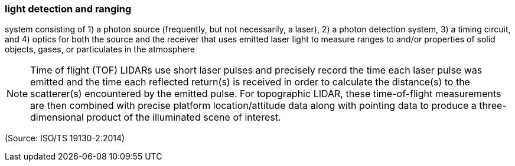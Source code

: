 === light detection and ranging

system consisting of 1) a photon source (frequently, but not necessarily, a laser), 2) a photon detection system, 3) a timing circuit, and 4) optics for both the source and the receiver that uses emitted laser light to measure ranges to and/or properties of solid objects, gases, or particulates in the atmosphere

NOTE: Time of flight (TOF) LIDARs use short laser pulses and precisely record the time each laser pulse was emitted and the time each reflected return(s) is received in order to calculate the distance(s) to the scatterer(s) encountered by the emitted pulse. For topographic LIDAR, these time-of-flight measurements are then combined with precise platform location/attitude data along with pointing data to produce a three-dimensional product of the illuminated scene of interest.

(Source: ISO/TS 19130-2:2014)

